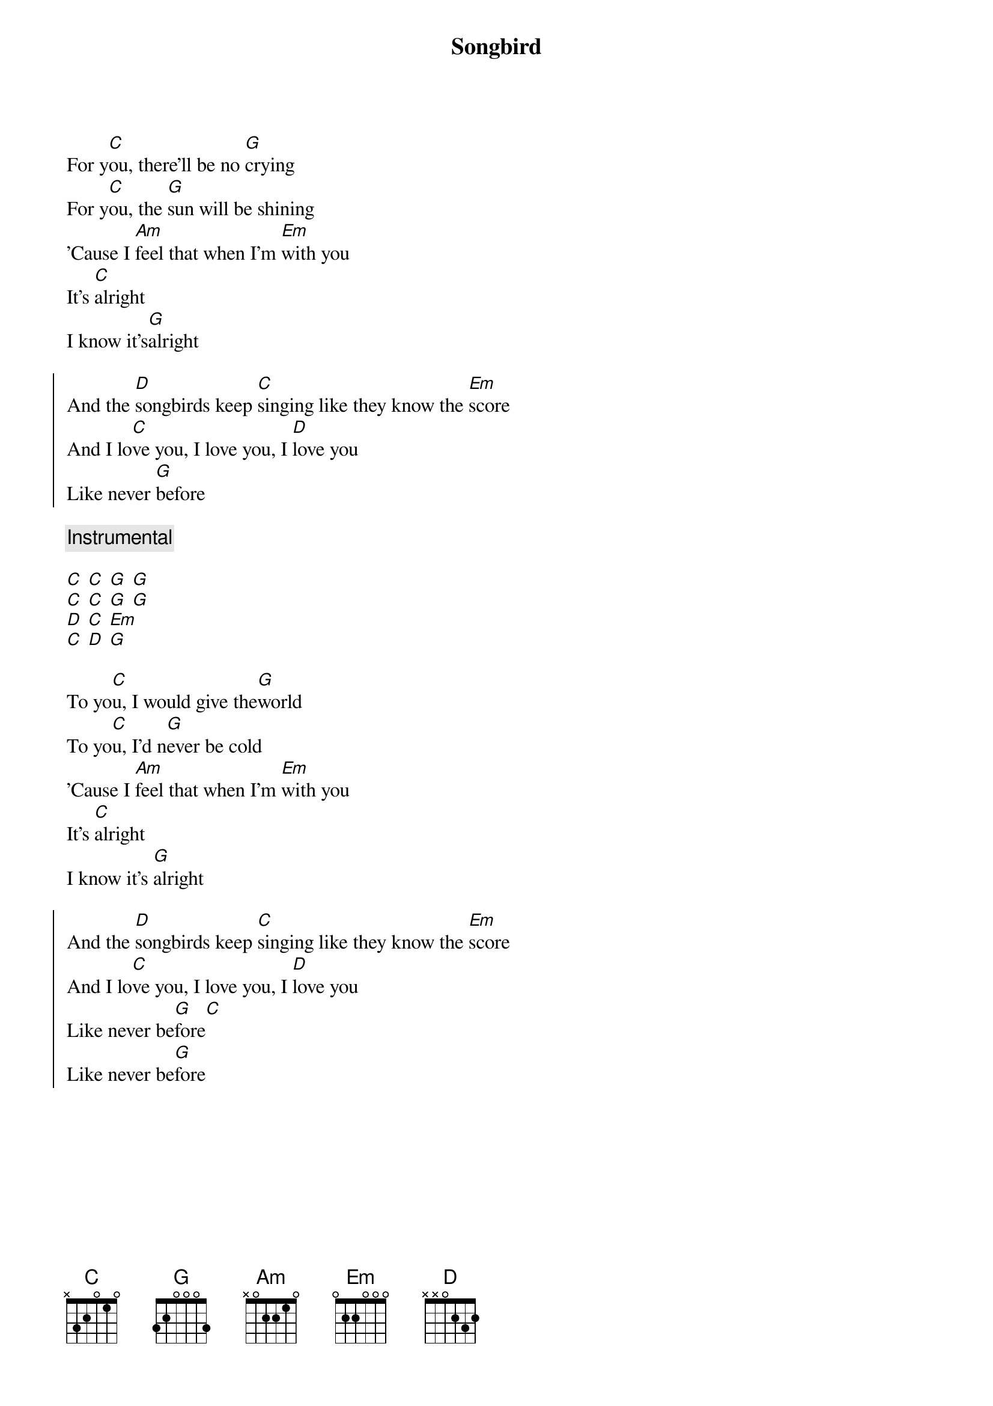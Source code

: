{title: Songbird}
{artist: Eva Cassidy}
{capo: 0}

{start_of_verse}
For y[C]ou, there'll be no [G]crying
For y[C]ou, the [G]sun will be shining
'Cause I [Am]feel that when I'm [Em]with you
It's [C]alright
I know it's[G]alright
{end_of_verse}

{start_of_chorus}
And the [D]songbirds keep [C]singing like they know the [Em]score
And I lo[C]ve you, I love you, I [D]love you
Like never [G]before
{end_of_chorus}

{comment: Instrumental}

[C] [C] [G] [G]
[C] [C] [G] [G]
[D] [C] [Em]
[C] [D] [G]

{start_of_verse}
To yo[C]u, I would give the[G]world
To yo[C]u, I'd n[G]ever be cold
'Cause I [Am]feel that when I'm [Em]with you
It's [C]alright
I know it's [G]alright
{end_of_verse}

{start_of_chorus}
And the [D]songbirds keep [C]singing like they know the [Em]score
And I lo[C]ve you, I love you, I [D]love you
Like never be[G]fore[C]
Like never be[G]fore
{end_of_chorus}